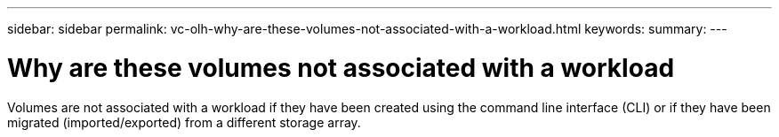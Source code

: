 ---
sidebar: sidebar
permalink: vc-olh-why-are-these-volumes-not-associated-with-a-workload.html
keywords:
summary:
---

= Why are these volumes not associated with a workload
:hardbreaks:
:nofooter:
:icons: font
:linkattrs:
:imagesdir: ./media/

//
// This file was created with NDAC Version 2.0 (August 17, 2020)
//
// 2022-03-25 16:38:48.216121
//

[.lead]
Volumes are not associated with a workload if they have been created using the command line interface (CLI) or if they have been migrated (imported/exported) from a different storage array.
